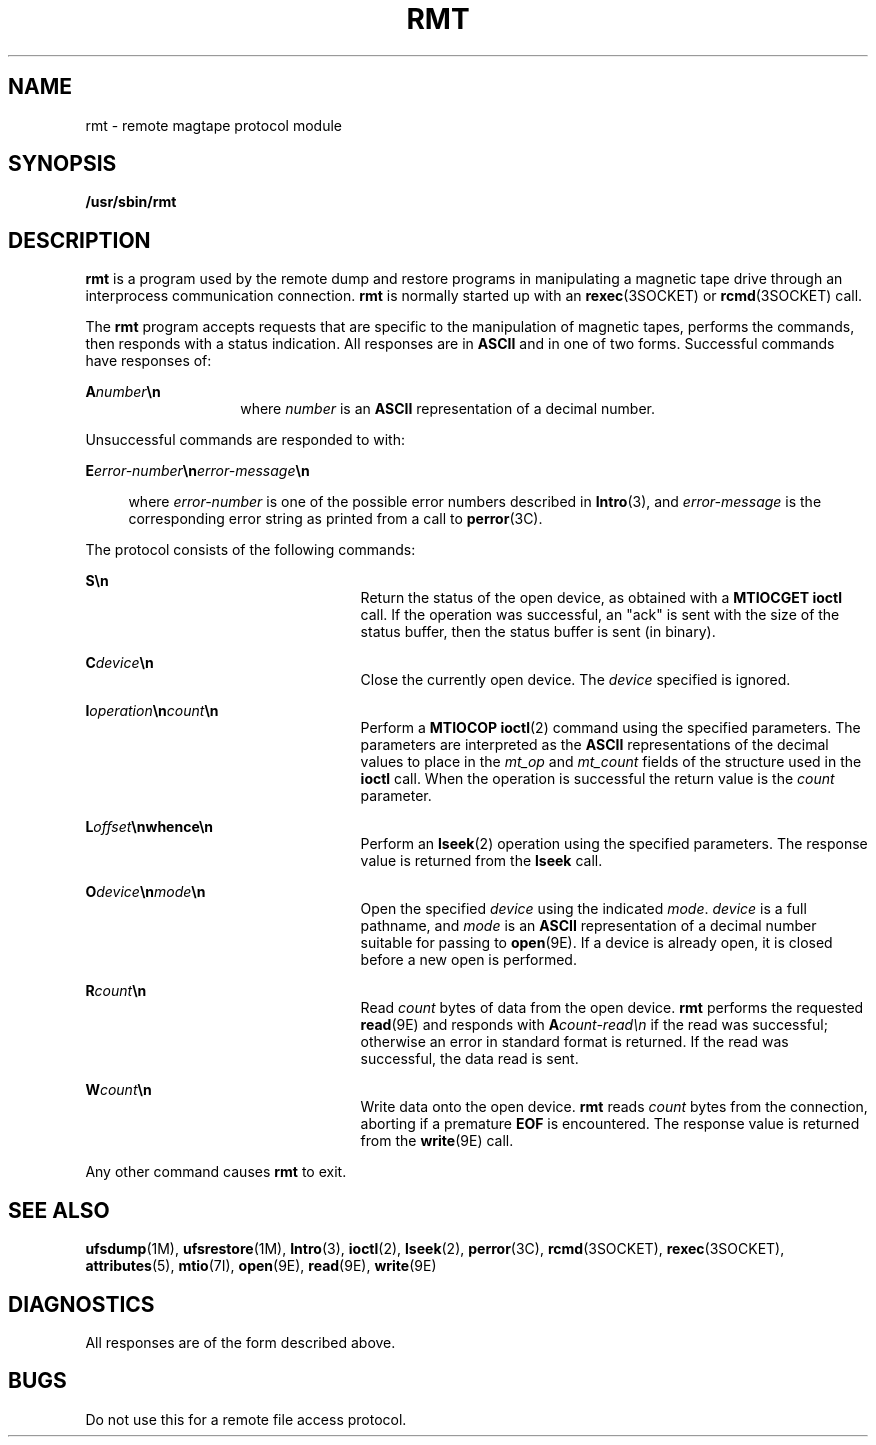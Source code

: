 '\" te
.\"  Copyright (c) 1983 Regents of the University
.\" of California.  All rights reserved.  The Berkeley software License Agreement
.\"  specifies the terms and conditions for redistribution.  Copyright (c) 1995
.\" Sun Microsystems, Inc.  All Rights Reserved.
.\" from UCB 4.3
.TH RMT 8 "Nov 6, 2000"
.SH NAME
rmt \- remote magtape protocol module
.SH SYNOPSIS
.LP
.nf
\fB/usr/sbin/rmt\fR
.fi

.SH DESCRIPTION
.LP
\fBrmt\fR is a program used by the remote dump and restore programs in
manipulating a magnetic tape drive through an interprocess communication
connection. \fBrmt\fR is normally started up with an \fBrexec\fR(3SOCKET) or
\fBrcmd\fR(3SOCKET) call.
.sp
.LP
The \fBrmt\fR program accepts requests that are specific to the manipulation of
magnetic tapes, performs the commands, then responds with a status indication.
All responses are in \fBASCII\fR and in one of two forms. Successful commands
have responses of:
.sp
.in +2
.nf

.fi
.in -2
.sp

.sp
.ne 2
.na
\fB\fBA\fR\fInumber\fR\fB\en\fR\fR
.ad
.RS 14n
where \fInumber\fR is an \fBASCII\fR representation of a decimal number.
.RE

.sp
.LP
Unsuccessful commands are responded to with:
.sp
.ne 2
.na
\fB\fBE\fR\fIerror-number\fR\fB\en\fR\fIerror-message\fR\fB\en\fR\fR
.ad
.sp .6
.RS 4n
where \fIerror-number\fR is one of the possible error numbers described in
\fBIntro\fR(3), and \fIerror-message\fR is the corresponding error string as
printed from a call to \fBperror\fR(3C).
.RE

.sp
.LP
 The protocol consists of the following commands:
.sp
.ne 2
.na
\fB\fBS\en\fR\fR
.ad
.RS 25n
Return the status of the open device, as obtained with a \fBMTIOCGET\fR
\fBioctl\fR call.  If the operation was successful, an "ack" is sent with the
size of the status buffer, then the status buffer is sent (in binary).
.RE

.sp
.ne 2
.na
\fB\fBC\fR\fIdevice\fR\fB\en\fR\fR
.ad
.RS 25n
Close the currently open device. The \fIdevice\fR specified is ignored.
.RE

.sp
.ne 2
.na
\fB\fBI\fR\fIoperation\fR\fB\en\fR\fIcount\fR\fB\en\fR\fR
.ad
.RS 25n
Perform a \fBMTIOCOP\fR \fBioctl\fR(2) command using the specified parameters.
The parameters are interpreted as the \fBASCII\fR representations of the
decimal values to place in the \fImt_op\fR and \fImt_count\fR fields of the
structure used in the \fBioctl\fR call.   When the operation is successful the
return value is the \fIcount\fR parameter.
.RE

.sp
.ne 2
.na
\fB\fBL\fR\fIoffset\fR\fB\en\fR\fBwhence\fR\fB\en\fR\fR
.ad
.RS 25n
Perform an \fBlseek\fR(2) operation using the specified parameters. The
response value is returned from the \fBlseek\fR call.
.RE

.sp
.ne 2
.na
\fB\fBO\fR\fIdevice\fR\fB\en\fR\fImode\fR\fB\en\fR\fR
.ad
.RS 25n
Open the specified \fIdevice\fR using the indicated \fImode\fR. \fIdevice\fR is
a full pathname, and \fImode\fR is an \fBASCII\fR representation of a decimal
number suitable for passing to \fBopen\fR(9E). If a device is already open, it
is closed before a new open is performed.
.RE

.sp
.ne 2
.na
\fB\fBR\fR\fIcount\fR\fB\en\fR\fR
.ad
.RS 25n
Read \fIcount\fR bytes of data from the open device. \fBrmt\fR performs the
requested \fBread\fR(9E) and responds with \fBA\fR\fIcount-read\en\fR if the
read was successful; otherwise an error in  standard format is returned. If the
read was successful, the data read is sent.
.RE

.sp
.ne 2
.na
\fB\fBW\fR\fIcount\fR\fB\en\fR\fR
.ad
.RS 25n
Write data onto the open device. \fBrmt\fR reads \fIcount\fR bytes from the
connection, aborting if a premature \fBEOF\fR is encountered. The response
value is returned from the \fBwrite\fR(9E) call.
.RE

.sp
.LP
Any other command causes \fBrmt\fR to exit.
.SH SEE ALSO
.LP
\fBufsdump\fR(1M), \fBufsrestore\fR(1M), \fBIntro\fR(3), \fBioctl\fR(2),
\fBlseek\fR(2), \fBperror\fR(3C), \fBrcmd\fR(3SOCKET), \fBrexec\fR(3SOCKET),
\fBattributes\fR(5), \fBmtio\fR(7I), \fBopen\fR(9E), \fBread\fR(9E),
\fBwrite\fR(9E)
.SH DIAGNOSTICS
.LP
All responses are of the form described above.
.SH BUGS
.LP
Do not use this for a remote file access protocol.
